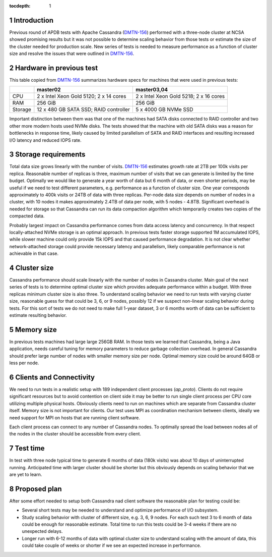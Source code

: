 
:tocdepth: 1

.. Please do not modify tocdepth; will be fixed when a new Sphinx theme is shipped.

.. sectnum::


Introduction
============

Previous round of APDB tests with Apache Cassandra (`DMTN-156`_) performed
with a three-node cluster at NCSA showed promising results but it was not
possible to determine scaling behavior from those tests or estimate the size
of the cluster needed for production scale. New series of tests is needed to
measure performance as a function of cluster size and resolve the issues that
were outlined in `DMTN-156`_.


Hardware in previous test
=========================

This table copied from `DMTN-156`_ summarizes hardware specs for machines that
were used in previous tests:

+----------+---------------------------+----------------------------+
|          | master02                  | master03,04                |
+==========+===========================+============================+
| CPU      | 2 x Intel Xeon Gold 5120; | 2 x Intel Xeon Gold 5218;  |
|          | 2 x 14 cores              | 2 x 16 cores               |
+----------+---------------------------+----------------------------+
| RAM      | 256 GiB                   | 256 GiB                    |
+----------+---------------------------+----------------------------+
| Storage  | 12 x 480 GB SATA SSD;     | 5 x 4000 GB NVMe SSD       |
|          | RAID controller           |                            |
+----------+---------------------------+----------------------------+

Important distinction between them was that one of the machines had SATA disks
connected to RAID controller and two other more modern hosts used NVMe disks.
The tests showed that the machine with old SATA disks was a reason for
bottlenecks in response time, likely caused by limited parallelism of SATA and
RAID interfaces and resulting increased I/O latency and reduced IOPS rate.


Storage requirements
====================

Total data size grows linearly with the number of visits. `DMTN-156`_
estimates growth rate at 2TB per 100k visits per replica. Reasonable number of
replicas is three, maximum number of visits that we can generate is limited by
the time budget. Optimally we would like to generate a year worth of data but
6 month of data, or even shorter periods, may be useful if we need to test
different parameters, e.g. performance as a function of cluster size. One year
corresponds approximately to 400k visits or 24TB of data with three replicas.
Per-node data size depends on number of nodes in a cluster, with 10 nodes it
makes approximately 2.4TB of data per node, with 5 nodes - 4.8TB. Significant
overhead is needed for storage so that Cassandra can run its data compaction
algorithm which temporarily creates two copies of the compacted data.

Probably largest impact on Cassandra performance comes from data access
latency and concurrency. In that respect locally-attached NVMe storage is an
optimal approach. In previous tests faster storage supported 1M accumulated
IOPS, while slower machine could only provide 15k IOPS and that caused
performance degradation. It is not clear whether network-attached storage
could provide necessary latency and parallelism, likely comparable performance
is not achievable in that case.


Cluster size
============

Cassandra performance should scale linearly with the number of nodes in
Cassandra cluster. Main goal of the next series of tests is to determine
optimal cluster size which provides adequate performance within a budget. With
three replicas minimum cluster size is also three. To understand scaling
behavior we need to run tests with varying cluster size, reasonable guess for
that could be 3, 6, or 9 nodes, possibly 12 if we suspect non-linear scaling
behavior during tests. For this sort of tests we do not need to make full
1-year dataset, 3 or 6 months worth of data can be sufficient to estimate
resulting behavior.


Memory size
===========

In previous tests machines had large large 256GB RAM. In those tests we
learned that Cassandra, being a Java application, needs careful tuning for
memory parameters to reduce garbage collection overhead. In general Cassandra
should prefer large number of nodes with smaller memory size per node.
Optimal memory size could be around 64GB or less per node.


Clients and Connectivity
========================

We need to run tests in a realistic setup with 189 independent client
processes (`ap_proto`). Clients do not require significant resources but to
avoid contention on client side it may be better to run single client process
per CPU core utilizing multiple physical hosts. Obviously clients need to run
on machines which are separate from Cassandra cluster itself. Memory size is
not important for clients. Our test uses MPI as coordination mechanism between
clients, ideally we need support for MPI on hosts that are running client
software.

Each client process can connect to any number of Cassandra nodes. To optimally
spread the load between nodes all of the nodes in the cluster should be
accessible from every client.


Test time
=========

In test with three node typical time to generate 6 months of data (180k
visits) was about 10 days of uninterrupted running. Anticipated time with
larger cluster should be shorter but this obviously depends on scaling
behavior that we are yet to learn.


Proposed plan
=============

After some effort needed to setup both Cassandra nad client software the
reasonable plan for testing could be:

- Several short tests may be needed to understand and optimize performance
  of I/O subsystem.
- Study scaling behavior with cluster of different size, e.g. 3, 6, 9 nodes.
  For each such test 3 to 6 month of data could be enough for reasonable
  estimate. Total time to run this tests could be 3-4 weeks if there are no
  unexpected delays.
- Longer run with 6-12 months of data with optimal cluster size to understand
  scaling with the amount of data, this could take couple of weeks or shorter
  if we see an expected increase in performance.


.. _DMTN-156: https://dmtn-156.lsst.io/
